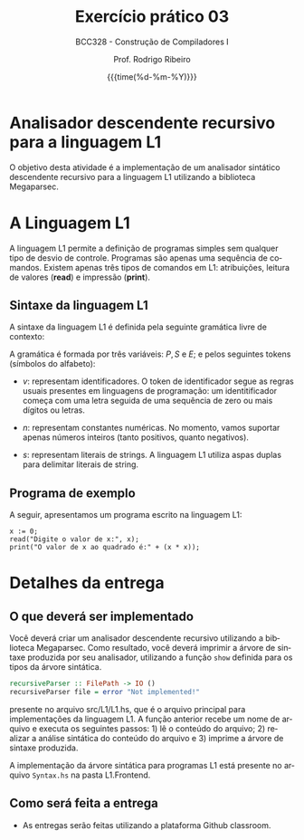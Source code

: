 
#+TITLE:     Exercício prático 03
#+SUBTITLE:  BCC328 - Construção de Compiladores I
#+AUTHOR:    Prof. Rodrigo Ribeiro
#+EMAIL:     rodrigo.ribeiro@ufop.edu.br
#+DATE:      {{{time(%d-%m-%Y)}}}
#+LANGUAGE:  en
#+OPTIONS:   H:3 num:t toc:nil \n:nil @:t ::t |:t ^:t -:t f:t *:t <:t ^:nil _:nil
#+OPTIONS:   H:3 num:nil
#+STARTUP:   showall
#+STARTUP:   align
#+latex_class: article
#+latex_class_options: [a4paper,11pt]
#+LATEX_HEADER: \usepackage[table]{xcolor}
#+LATEX_HEADER: \usepackage[margin=0.9in,bmargin=1.0in,tmargin=1.0in]{geometry}
#+LATEX_HEADER: \usepackage{algorithm2e}
#+LATEX_HEADER: \usepackage{algorithm}
#+LATEX_HEADER: \usepackage{amsmath}
#+LATEX_HEADER: \usepackage{arydshln}
#+LATEX_HEADER: \usepackage{subcaption}
#+LaTeX_HEADER: \newcommand{\point}[1]{\noindent \textbf{#1}}
#+LaTeX_HEADER: \usepackage{hyperref}
#+LaTeX_HEADER: \usepackage{csquotes}
#+LATEX_HEADER: \usepackage{graphicx}
#+LATEX_HEADER: \usepackage{bm}
#+LATEX_HEADER: \usepackage{subfig}
#+LaTeX_HEADER: \usepackage[mla]{ellipsis}
#+LaTeX_HEADER: \parindent = 0em
#+LaTeX_HEADER: \setlength\parskip{.5\baselineskip}
#+LaTeX_HEADER: \usepackage{pgf}
#+LaTeX_HEADER: \usepackage{tikz}
#+LaTeX_HEADER: \usetikzlibrary{shapes,arrows,automata,quotes}
#+LaTeX_HEADER: \usepackage[latin1]{inputenc}
#+LATEX_HEADER: \usepackage{adjustbox}

* Analisador descendente recursivo para a linguagem L1

O objetivo desta atividade é a implementação de um analisador sintático 
descendente recursivo para a linguagem L1
utilizando a biblioteca Megaparsec.

* A Linguagem L1

A linguagem L1 permite a definição de programas simples sem qualquer tipo de desvio de controle.
Programas são apenas uma sequência de comandos. Existem apenas três tipos de comandos em L1:
atribuições, leitura de valores (**read**) e impressão (**print**).

** Sintaxe da linguagem L1

A sintaxe da linguagem L1 é definida pela seguinte gramática livre de contexto:

\begin{array}{lcl}
P & \to  & S\, P\:|\:\lambda\\
S & \to  & v := E ; \\
  & \mid & read(E,v);\\
  & \mid & print(E); \\
E & \to  & n \\
  & \mid & v \\
  & \mid & s \\
  & \mid & E + E \\
  & \mid & E - E \\
  & \mid & E * E \\
  & \mid & E \ E \\
\end{array}

A gramática é formada por três variáveis: $P,\,S$ e $E$; e pelos seguintes tokens (símbolos do alfabeto):

- $v$: representam identificadores. O token de identificador segue as regras usuais presentes em linguagens de programação:
  um identitificador começa com uma letra seguida de uma sequência de zero ou mais dígitos ou letras.

- $n$: representam constantes numéricas. No momento, vamos suportar apenas números inteiros (tanto positivos, quanto negativos).

- $s$: representam literais de strings. A linguagem L1 utiliza aspas duplas para delimitar literais de string.

** Programa de exemplo

A seguir, apresentamos um programa escrito na linguagem L1:

#+begin_src
x := 0;
read("Digite o valor de x:", x);
print("O valor de x ao quadrado é:" + (x * x));
#+end_src

* Detalhes da entrega

** O que deverá ser implementado

Você deverá criar um analisador descendente recursivo utilizando 
a biblioteca Megaparsec. Como resultado, você deverá imprimir a 
árvore de sintaxe produzida por seu analisador, utilizando a função 
=show= definida para os tipos da árvore sintática.

#+begin_src haskell
recursiveParser :: FilePath -> IO ()
recursiveParser file = error "Not implemented!"
#+end_src

presente no arquivo src/L1/L1.hs, que é o arquivo principal para implementações da linguagem L1. 
A função anterior recebe um nome de arquivo e executa os seguintes passos: 1) lê o conteúdo do arquivo; 2) realizar a análise sintática do conteúdo do arquivo e 3) imprime a árvore de sintaxe produzida.

A implementação da árvore sintática para programas L1 está presente no arquivo =Syntax.hs=
na pasta L1.Frontend.

** Como será feita a entrega

- As entregas serão feitas utilizando a plataforma Github classroom.

